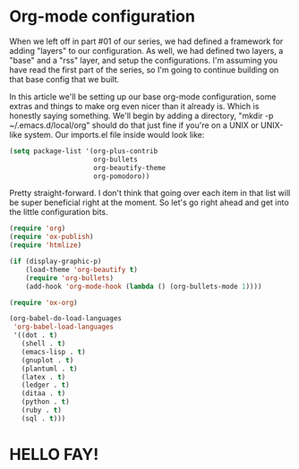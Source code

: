 * Org-mode configuration

When we left off in part #01 of our series, we had defined a framework for adding "layers" to our configuration. As well, we had defined two layers, a "base" and a "rss" layer, and setup the configurations. I'm assuming you have read the first part of the series, so I'm going to continue building on that base config that we built.

In this article we'll be setting up our base org-mode configuration, some extras and things to make org even nicer than it already is. Which is honestly saying something. We'll begin by adding a directory, "mkdir -p ~/.emacs.d/local/org" should do that just fine if you're on a UNIX or UNIX-like system. Our imports.el file inside would look like:

#+BEGIN_SRC lisp
(setq package-list '(org-plus-contrib
                     org-bullets
                     org-beautify-theme
                     org-pomodoro))
#+END_SRC

Pretty straight-forward. I don't think that going over each item in that list will be super beneficial right at the moment. So let's go right ahead and get into the little configuration bits.

#+BEGIN_SRC lisp
(require 'org)
(require 'ox-publish)
(require 'htmlize)

(if (display-graphic-p)
    (load-theme 'org-beautify t)
    (require 'org-bullets)
    (add-hook 'org-mode-hook (lambda () (org-bullets-mode 1))))

(require 'ox-org)

(org-babel-do-load-languages
 'org-babel-load-languages
 '((dot . t)
   (shell . t)
   (emacs-lisp . t)
   (gnuplot . t)
   (plantuml . t)
   (latex . t)
   (ledger . t)
   (ditaa . t)
   (python . t)
   (ruby . t)
   (sql . t)))
#+END_SRC

* HELLO FAY!
